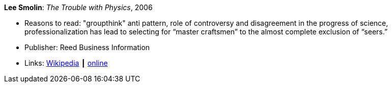 *Lee Smolin*: _The Trouble with Physics_, 2006

* Reasons to read: "groupthink" anti pattern, role of controversy and disagreement in the progress of science, professionalization has lead to selecting for “master craftsmen” to the almost complete exclusion of “seers.”
* Publisher: Reed Business Information
* Links:
    link:https://en.wikipedia.org/wiki/The_Trouble_with_Physics[Wikipedia] ┃
    link:http://leesmolin.com/writings/the-trouble-with-physics/[online]

